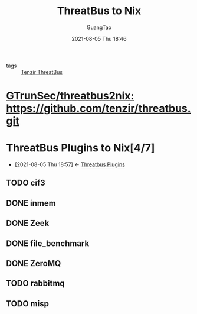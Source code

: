 :PROPERTIES:
:ID:       480bbc3b-aca9-41e8-b0db-e4306f6500b5
:END:
#+TITLE: ThreatBus to Nix
#+AUTHOR: GuangTao
#+EMAIL: gtrunsec@hardenedlinux.org
#+DATE: 2021-08-05 Thu 18:46
#+OPTIONS:   H:3 num:t toc:t \n:nil @:t ::t |:t ^:nil -:t f:t *:t <:t

- tags :: [[id:20c4286f-fe25-4a3a-a962-7536c5aa813e][Tenzir ThreatBus]]

* [[https://github.com/GTrunSec/threatbus2nix][GTrunSec/threatbus2nix: https://github.com/tenzir/threatbus.git]]

* ThreatBus Plugins to Nix[4/7]
:PROPERTIES:
:ID:       cce32035-f311-439d-8e2e-4d9e338d73a7
:END:

- [2021-08-05 Thu 18:57] <- [[id:b43520d7-f2b9-46c0-bde3-5418487d7245][Threatbus Plugins]]
** TODO cif3

** DONE inmem

** DONE Zeek

** DONE file_benchmark

** DONE ZeroMQ

** TODO rabbitmq

** TODO misp
